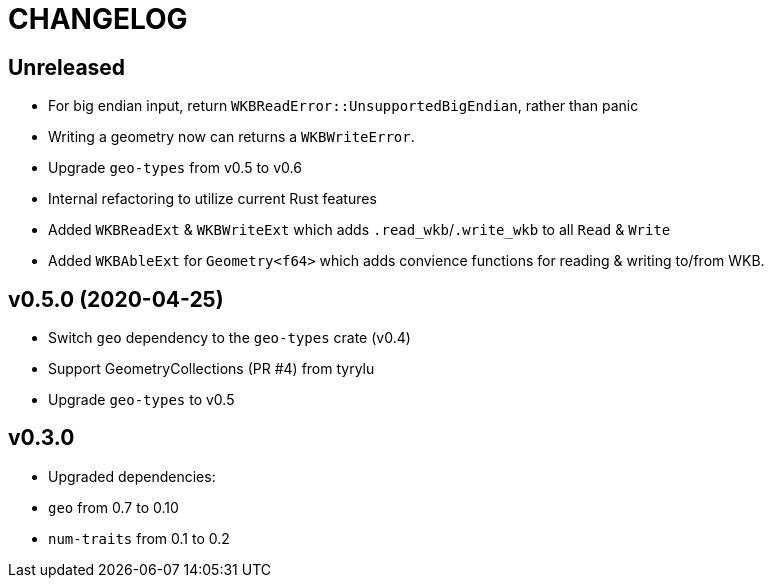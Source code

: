 = CHANGELOG

== Unreleased

 * For big endian input, return `WKBReadError::UnsupportedBigEndian`, rather than panic
 * Writing a geometry now can returns a `WKBWriteError`.
 * Upgrade `geo-types` from v0.5 to v0.6
 * Internal refactoring to utilize current Rust features
 * Added `WKBReadExt` & `WKBWriteExt` which adds `.read_wkb`/`.write_wkb` to all `Read` & `Write`
 * Added `WKBAbleExt` for `Geometry<f64>` which adds convience functions for reading & writing to/from WKB.

== v0.5.0 (2020-04-25)

 * Switch `geo` dependency to the `geo-types` crate (v0.4)
 * Support GeometryCollections (PR #4) from tyrylu
 * Upgrade `geo-types` to v0.5

== v0.3.0 

 * Upgraded dependencies:
   * `geo` from 0.7 to 0.10
   * `num-traits` from 0.1 to 0.2
